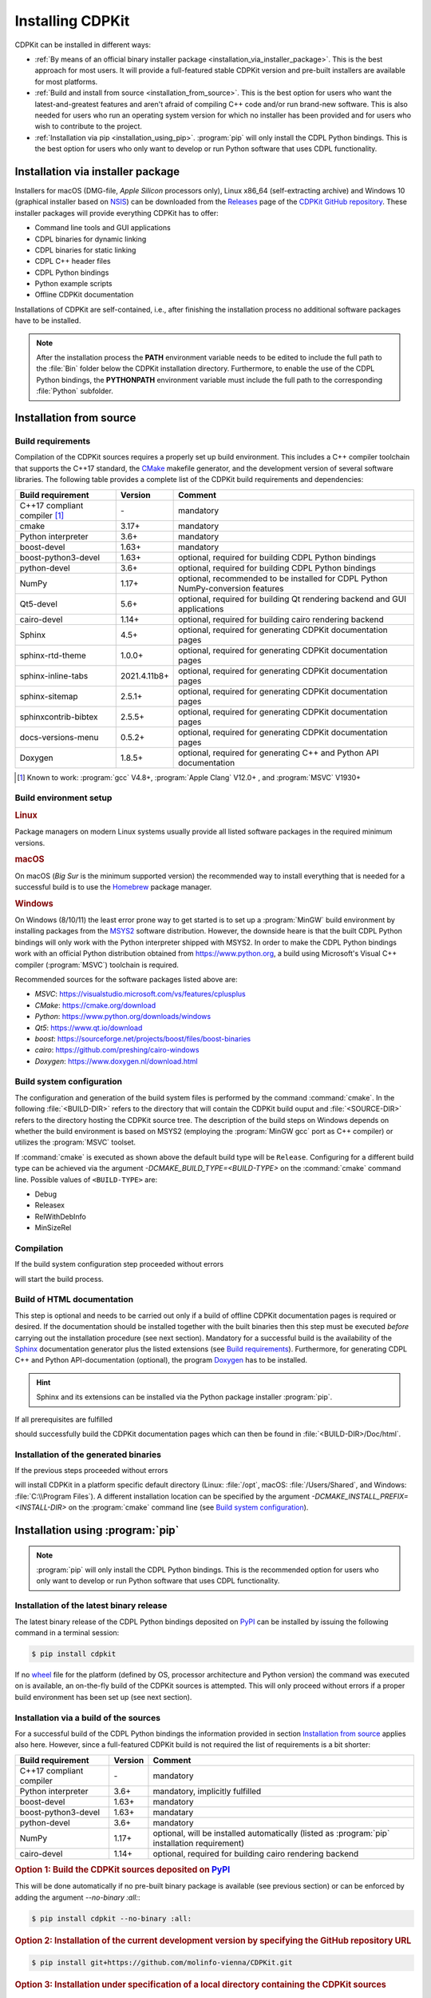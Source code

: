 Installing CDPKit
=================

.. index:: Installation

CDPKit can be installed in different ways:

- :ref:`By means of an official binary installer package <installation_via_installer_package>`. This
  is the best approach for most users. It will provide a full-featured stable CDPKit version
  and pre-built installers are available for most platforms.

- :ref:`Build and install from source <installation_from_source>`. This is the best option for users who want the
  latest-and-greatest features and aren't afraid of compiling C++ code and/or run brand-new software.
  This is also needed for users who run an operating system version for which no installer has been
  provided and for users who wish to contribute to the project.

- :ref:`Installation via pip <installation_using_pip>`.
  :program:`pip` will only install the CDPL Python bindings. This is the best option for users who
  only want to develop or run Python software that uses CDPL functionality.

.. _installation_via_installer_package:

Installation via installer package
----------------------------------

Installers for macOS (DMG-file, *Apple Silicon* processors only), Linux x86_64 (self-extracting archive) and Windows 10 (graphical installer
based on `NSIS <https://nsis.sourceforge.io/Download>`_) can be downloaded from the `Releases <https://github.com/molinfo-vienna/CDPKit/releases>`_
page of the `CDPKit GitHub repository <https://github.com/molinfo-vienna/CDPKit>`_. These installer packages will provide everything CDPKit has to offer:

- Command line tools and GUI applications
- CDPL binaries for dynamic linking
- CDPL binaries for static linking
- CDPL C++ header files
- CDPL Python bindings
- Python example scripts
- Offline CDPKit documentation
  
Installations of CDPKit are self-contained, i.e., after finishing the installation process no additional
software packages have to be installed. 

.. note::

   After the installation process the **PATH** environment variable needs to be edited to include the full path to the :file:`Bin` folder
   below the CDPKit installation directory. Furthermore, to enable the use of the CDPL Python bindings, the **PYTHONPATH** environment variable
   must include the full path to the corresponding :file:`Python` subfolder. 

.. _installation_from_source:

Installation from source
------------------------

Build requirements
^^^^^^^^^^^^^^^^^^

Compilation of the CDPKit sources requires a properly set up build environment. This includes a C++ compiler toolchain that supports the C++17 standard,
the `CMake <https://cmake.org/>`_ makefile generator, and the development version of several software libraries. The following table provides a complete
list of the CDPKit build requirements and dependencies:

=============================  =============  ================================================================================
Build requirement              Version        Comment
=============================  =============  ================================================================================
C++17 compliant compiler [#]_  \-             mandatory
cmake                          3.17+          mandatory
Python interpreter             3.6+           mandatory
boost-devel                    1.63+          mandatory
boost-python3-devel            1.63+          optional, required for building CDPL Python bindings
python-devel                   3.6+           optional, required for building CDPL Python bindings
NumPy                          1.17+          optional, recommended to be installed for CDPL Python NumPy-conversion features
Qt5-devel                      5.6+           optional, required for building Qt rendering backend and GUI applications
cairo-devel                    1.14+          optional, required for building cairo rendering backend
Sphinx                         4.5+           optional, required for generating CDPKit documentation pages
sphinx-rtd-theme               1.0.0+         optional, required for generating CDPKit documentation pages
sphinx-inline-tabs             2021.4.11b8+   optional, required for generating CDPKit documentation pages
sphinx-sitemap                 2.5.1+         optional, required for generating CDPKit documentation pages
sphinxcontrib-bibtex           2.5.5+         optional, required for generating CDPKit documentation pages
docs-versions-menu             0.5.2+         optional, required for generating CDPKit documentation pages
Doxygen                        1.8.5+         optional, required for generating C++ and Python API documentation
=============================  =============  ================================================================================

.. [#] Known to work: :program:`gcc` V4.8+, :program:`Apple Clang` V12.0+ , and :program:`MSVC` V1930+

Build environment setup
^^^^^^^^^^^^^^^^^^^^^^^

.. rubric:: Linux

Package managers on modern Linux systems usually provide all listed software packages in the required minimum versions.

.. rubric:: macOS

On macOS (*Big Sur* is the minimum supported version) the recommended way to install everything that is needed for a successful build
is to use the `Homebrew <https://brew.sh/index>`_ package manager.

.. rubric:: Windows

On Windows (8/10/11) the least error prone way to get started is to set up a :program:`MinGW` build environment by installing packages
from the `MSYS2 <https://www.msys2.org/>`_ software distribution. However, the downside heare is that the built CDPL Python bindings
will only work with the Python interpreter shipped with MSYS2.
In order to make the CDPL Python bindings work with an official Python distribution obtained from https://www.python.org, a build using
Microsoft's Visual C++ compiler (:program:`MSVC`) toolchain is required. 

Recommended sources for the software packages listed above are:

- *MSVC*: https://visualstudio.microsoft.com/vs/features/cplusplus
- *CMake*: https://cmake.org/download
- *Python*: https://www.python.org/downloads/windows
- *Qt5*: https://www.qt.io/download
- *boost*: https://sourceforge.net/projects/boost/files/boost-binaries
- *cairo*: https://github.com/preshing/cairo-windows
- *Doxygen*: https://www.doxygen.nl/download.html

Build system configuration
^^^^^^^^^^^^^^^^^^^^^^^^^^

The configuration and generation of the build system files is performed by the command :command:`cmake`.
In the following :file:`<BUILD-DIR>` refers to the directory that will contain the CDPKit build ouput and :file:`<SOURCE-DIR>`
refers to the directory hosting the CDPKit source tree. 
The description of the build steps on Windows depends on whether the build environment is based on MSYS2 (employing the :program:`MinGW gcc` port
as C++ compiler) or utilizes the :program:`MSVC` toolset.

.. tab:: Linux and macOS

         Open a terminal and execute:
            
         .. code-block:: shell

                         $ mkdir <BUILD-DIR>
                         $ cd <BUILD-DIR>
                         $ cmake <SOURCE-DIR>

.. tab:: Windows/MinGW

         Open a `MSYS2 MinGW 64-bit <https://www.msys2.org/docs/terminals>`_ command prompt and execute:

         .. code-block:: shell
                         
                         $ mkdir <BUILD-DIR>
                         $ cd <BUILD-DIR>
                         $ cmake <SOURCE-DIR> -G "MinGW Makefiles"

.. tab:: Windows/MSVC

         Open a `x64 Native Tools Command Promp <https://learn.microsoft.com/en-us/cpp/build/building-on-the-command-line?view=msvc-170>`_ via the
         Windows start menu and execute:

         .. code-block:: shell

                         > mkdir <BUILD-DIR>
                         > cd <BUILD-DIR>
                         > cmake <SOURCE-DIR> -DCMAKE_PREFIX_PATH=/path/to/Qt/installation/subdir/msvc<VER>_64 -DCAIRO_LIBRARIES=/path/to/cairo/cairo.lib -DCAIRO_INCLUDE_DIR=/path/to/cairo/include -G "NMake Makefiles"

If :command:`cmake` is executed as shown above the default build type will be ``Release``. Configuring for a different build type can be achieved via the argument
*-DCMAKE_BUILD_TYPE=<BUILD-TYPE>* on the :command:`cmake` command line. Possible values of ``<BUILD-TYPE>`` are:

- Debug
- Releasex
- RelWithDebInfo
- MinSizeRel

Compilation
^^^^^^^^^^^

If the build system configuration step proceeded without errors

.. tab:: Linux and macOS
            
         .. code-block:: shell

                         $ make

.. tab:: Windows/MinGW

         .. code-block:: shell
                         
                         $ mingw32-make
                         
.. tab:: Windows/MSVC

         .. code-block:: shell

                         > nmake

will start the build process.
                         
Build of HTML documentation
^^^^^^^^^^^^^^^^^^^^^^^^^^^

This step is optional and needs to be carried out only if a build of offline CDPKit documentation pages
is required or desired. If the documentation should be installed together with the built binaries then this step must be
executed *before* carrying out the installation procedure (see next section).
Mandatory for a successful build is the availability of the `Sphinx <https://www.sphinx-doc.org/en/master>`_ documentation generator
plus the listed extensions (see `Build requirements`_). Furthermore, for generating CDPL C++ and Python API-documentation (optional),
the program `Doxygen <https://www.doxygen.nl>`_ has to be installed.

.. hint::

   Sphinx and its extensions can be installed via the Python package installer :program:`pip`.

If all prerequisites are fulfilled

.. tab:: Linux and macOS
            
         .. code-block:: shell

                         $ make doc

.. tab:: Windows/MinGW

         .. code-block:: shell
                         
                         $ mingw32-make doc
                         
.. tab:: Windows/MSVC

         .. code-block:: shell

                         > nmake doc

should successfully build the CDPKit documentation pages which can then be found in :file:`<BUILD-DIR>/Doc/html`.
   
Installation of the generated binaries
^^^^^^^^^^^^^^^^^^^^^^^^^^^^^^^^^^^^^^

If the previous steps proceeded without errors 

.. tab:: Linux and macOS
         
         .. code-block:: shell

                         $  make install

.. tab:: Windows/MinGW

         .. code-block:: shell
                         
                         $ mingw32-make install
                         
.. tab:: Windows/MSVC

         .. code-block:: shell

                         > nmake install

will install CDPKit in a platform specific default directory (Linux: :file:`/opt`, macOS: :file:`/Users/Shared`, and
Windows: :file:`C:\\Program Files`). A different installation location can be specified by the argument
*-DCMAKE_INSTALL_PREFIX=<INSTALL-DIR>* on the :program:`cmake` command line (see `Build system configuration`_).

.. index:: pip, PyPI

.. _installation_using_pip:
           
Installation using :program:`pip`
---------------------------------

.. note::
   
   :program:`pip` will only install the CDPL Python bindings. This is the recommended option for users who
   only want to develop or run Python software that uses CDPL functionality.

Installation of the latest binary release
^^^^^^^^^^^^^^^^^^^^^^^^^^^^^^^^^^^^^^^^^

The latest binary release of the CDPL Python bindings deposited on `PyPI <https://pypi.org/project/CDPKit>`_
can be installed by issuing the following command in a terminal session:

.. code-block:: shell
                
                $ pip install cdpkit
                
If no `wheel <https://packaging.python.org/en/latest/specifications/binary-distribution-format/#binary-distribution-format>`_ file
for the platform (defined by OS, processor architecture and Python version) the command was executed on is available, an on-the-fly build of
the CDPKit sources is attempted. This will only proceed without errors if a proper build environment has been set up (see next section).

Installation via a build of the sources
^^^^^^^^^^^^^^^^^^^^^^^^^^^^^^^^^^^^^^^

For a successful build of the CDPL Python bindings the information provided in section `Installation from source`_ applies also
here. However, since a full-featured CDPKit build is not required the list of requirements is a bit shorter:

=============================  =============  ================================================================================
Build requirement              Version        Comment
=============================  =============  ================================================================================
C++17 compliant compiler       \-             mandatory
Python interpreter             3.6+           mandatory, implicitly fulfilled
boost-devel                    1.63+          mandatory
boost-python3-devel            1.63+          mandatary
python-devel                   3.6+           mandatory
NumPy                          1.17+          optional, will be installed automatically (listed as :program:`pip` installation requirement)
cairo-devel                    1.14+          optional, required for building cairo rendering backend
=============================  =============  ================================================================================

.. rubric:: Option 1: Build the CDPKit sources deposited on `PyPI <https://pypi.org/project/CDPKit>`_

This will be done automatically if no pre-built binary package is available (see previous section) or can be enforced
by adding the argument *--no-binary :all:*:

.. code-block:: shell

                $ pip install cdpkit --no-binary :all:
            
.. rubric:: Option 2: Installation of the current development version by specifying the GitHub repository URL

.. code-block:: shell

                $ pip install git+https://github.com/molinfo-vienna/CDPKit.git

.. rubric:: Option 3: Installation under specification of a local directory containing the CDPKit sources

Enter (:command:`cd`) the CDPKit source code folder and then from within the folder run

.. code-block:: shell
                
                $ pip install .

